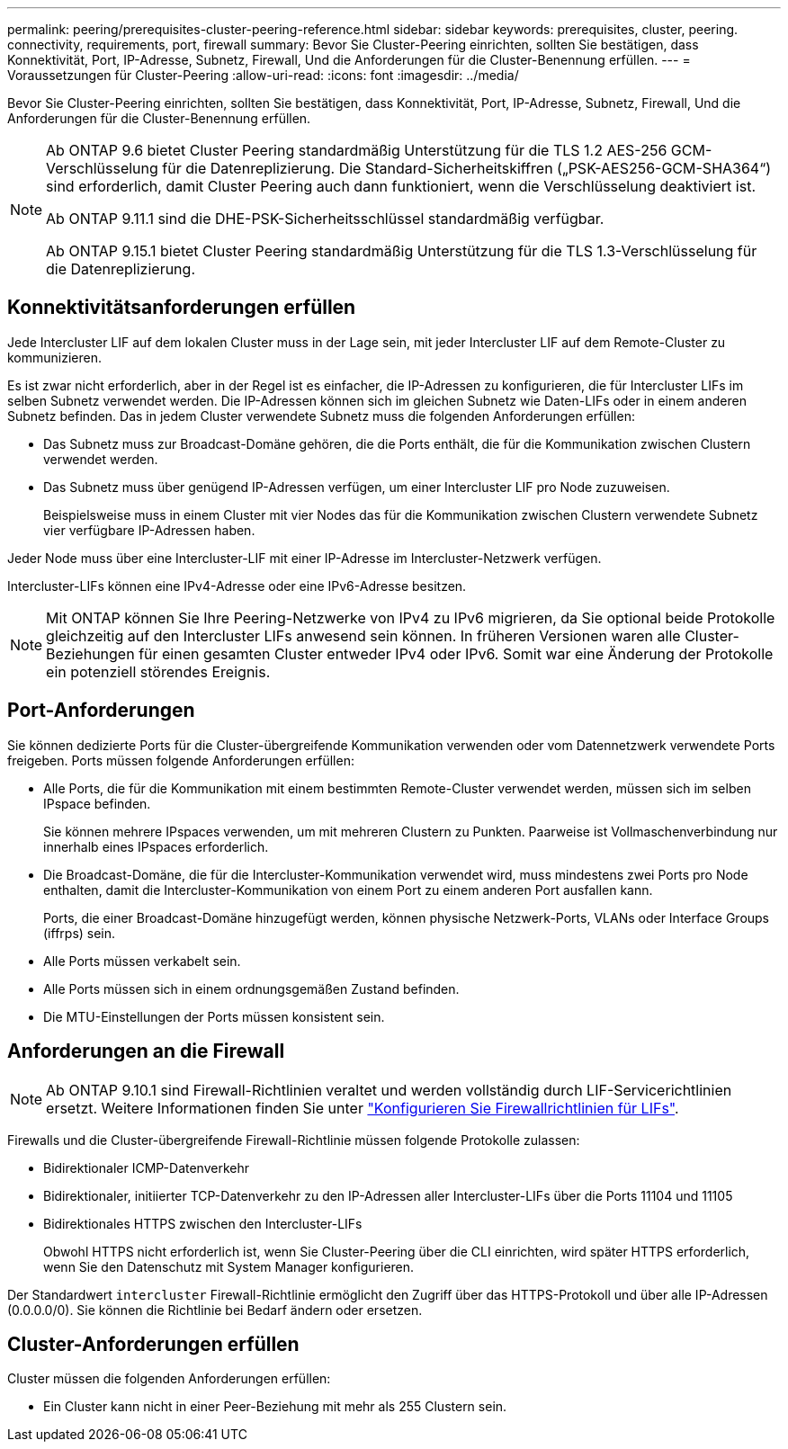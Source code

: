 ---
permalink: peering/prerequisites-cluster-peering-reference.html 
sidebar: sidebar 
keywords: prerequisites, cluster, peering. connectivity, requirements, port, firewall 
summary: Bevor Sie Cluster-Peering einrichten, sollten Sie bestätigen, dass Konnektivität, Port, IP-Adresse, Subnetz, Firewall, Und die Anforderungen für die Cluster-Benennung erfüllen. 
---
= Voraussetzungen für Cluster-Peering
:allow-uri-read: 
:icons: font
:imagesdir: ../media/


[role="lead"]
Bevor Sie Cluster-Peering einrichten, sollten Sie bestätigen, dass Konnektivität, Port, IP-Adresse, Subnetz, Firewall, Und die Anforderungen für die Cluster-Benennung erfüllen.

[NOTE]
====
Ab ONTAP 9.6 bietet Cluster Peering standardmäßig Unterstützung für die TLS 1.2 AES-256 GCM-Verschlüsselung für die Datenreplizierung. Die Standard-Sicherheitskiffren („PSK-AES256-GCM-SHA364“) sind erforderlich, damit Cluster Peering auch dann funktioniert, wenn die Verschlüsselung deaktiviert ist.

Ab ONTAP 9.11.1 sind die DHE-PSK-Sicherheitsschlüssel standardmäßig verfügbar.

Ab ONTAP 9.15.1 bietet Cluster Peering standardmäßig Unterstützung für die TLS 1.3-Verschlüsselung für die Datenreplizierung.

====


== Konnektivitätsanforderungen erfüllen

Jede Intercluster LIF auf dem lokalen Cluster muss in der Lage sein, mit jeder Intercluster LIF auf dem Remote-Cluster zu kommunizieren.

Es ist zwar nicht erforderlich, aber in der Regel ist es einfacher, die IP-Adressen zu konfigurieren, die für Intercluster LIFs im selben Subnetz verwendet werden. Die IP-Adressen können sich im gleichen Subnetz wie Daten-LIFs oder in einem anderen Subnetz befinden. Das in jedem Cluster verwendete Subnetz muss die folgenden Anforderungen erfüllen:

* Das Subnetz muss zur Broadcast-Domäne gehören, die die Ports enthält, die für die Kommunikation zwischen Clustern verwendet werden.
* Das Subnetz muss über genügend IP-Adressen verfügen, um einer Intercluster LIF pro Node zuzuweisen.
+
Beispielsweise muss in einem Cluster mit vier Nodes das für die Kommunikation zwischen Clustern verwendete Subnetz vier verfügbare IP-Adressen haben.



Jeder Node muss über eine Intercluster-LIF mit einer IP-Adresse im Intercluster-Netzwerk verfügen.

Intercluster-LIFs können eine IPv4-Adresse oder eine IPv6-Adresse besitzen.


NOTE: Mit ONTAP können Sie Ihre Peering-Netzwerke von IPv4 zu IPv6 migrieren, da Sie optional beide Protokolle gleichzeitig auf den Intercluster LIFs anwesend sein können. In früheren Versionen waren alle Cluster-Beziehungen für einen gesamten Cluster entweder IPv4 oder IPv6. Somit war eine Änderung der Protokolle ein potenziell störendes Ereignis.



== Port-Anforderungen

Sie können dedizierte Ports für die Cluster-übergreifende Kommunikation verwenden oder vom Datennetzwerk verwendete Ports freigeben. Ports müssen folgende Anforderungen erfüllen:

* Alle Ports, die für die Kommunikation mit einem bestimmten Remote-Cluster verwendet werden, müssen sich im selben IPspace befinden.
+
Sie können mehrere IPspaces verwenden, um mit mehreren Clustern zu Punkten. Paarweise ist Vollmaschenverbindung nur innerhalb eines IPspaces erforderlich.

* Die Broadcast-Domäne, die für die Intercluster-Kommunikation verwendet wird, muss mindestens zwei Ports pro Node enthalten, damit die Intercluster-Kommunikation von einem Port zu einem anderen Port ausfallen kann.
+
Ports, die einer Broadcast-Domäne hinzugefügt werden, können physische Netzwerk-Ports, VLANs oder Interface Groups (iffrps) sein.

* Alle Ports müssen verkabelt sein.
* Alle Ports müssen sich in einem ordnungsgemäßen Zustand befinden.
* Die MTU-Einstellungen der Ports müssen konsistent sein.




== Anforderungen an die Firewall


NOTE: Ab ONTAP 9.10.1 sind Firewall-Richtlinien veraltet und werden vollständig durch LIF-Servicerichtlinien ersetzt. Weitere Informationen finden Sie unter link:../networking/configure_firewall_policies_for_lifs.html["Konfigurieren Sie Firewallrichtlinien für LIFs"].

Firewalls und die Cluster-übergreifende Firewall-Richtlinie müssen folgende Protokolle zulassen:

* Bidirektionaler ICMP-Datenverkehr
* Bidirektionaler, initiierter TCP-Datenverkehr zu den IP-Adressen aller Intercluster-LIFs über die Ports 11104 und 11105
* Bidirektionales HTTPS zwischen den Intercluster-LIFs
+
Obwohl HTTPS nicht erforderlich ist, wenn Sie Cluster-Peering über die CLI einrichten, wird später HTTPS erforderlich, wenn Sie den Datenschutz mit System Manager konfigurieren.



Der Standardwert `intercluster` Firewall-Richtlinie ermöglicht den Zugriff über das HTTPS-Protokoll und über alle IP-Adressen (0.0.0.0/0). Sie können die Richtlinie bei Bedarf ändern oder ersetzen.



== Cluster-Anforderungen erfüllen

Cluster müssen die folgenden Anforderungen erfüllen:

* Ein Cluster kann nicht in einer Peer-Beziehung mit mehr als 255 Clustern sein.

